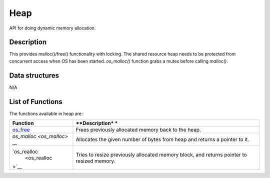 Heap
====

API for doing dynamic memory allocation.

Description
~~~~~~~~~~~

This provides malloc()/free() functionality with locking. The shared
resource heap needs to be protected from concurrent access when OS has
been started. *os\_malloc()* function grabs a mutex before calling
*malloc()*.

Data structures
~~~~~~~~~~~~~~~

N/A

List of Functions
~~~~~~~~~~~~~~~~~

The functions available in heap are:

+--------------+----------------+
| **Function** | **Description* |
|              | *              |
+==============+================+
| `os\_free <o | Frees          |
| s_free>`__   | previously     |
|              | allocated      |
|              | memory back to |
|              | the heap.      |
+--------------+----------------+
| `os\_malloc  | Allocates the  |
| <os_malloc>` | given number   |
| __           | of bytes from  |
|              | heap and       |
|              | returns a      |
|              | pointer to it. |
+--------------+----------------+
| `os\_realloc | Tries to       |
|  <os_realloc | resize         |
| >`__         | previously     |
|              | allocated      |
|              | memory block,  |
|              | and returns    |
|              | pointer to     |
|              | resized        |
|              | memory.        |
+--------------+----------------+
